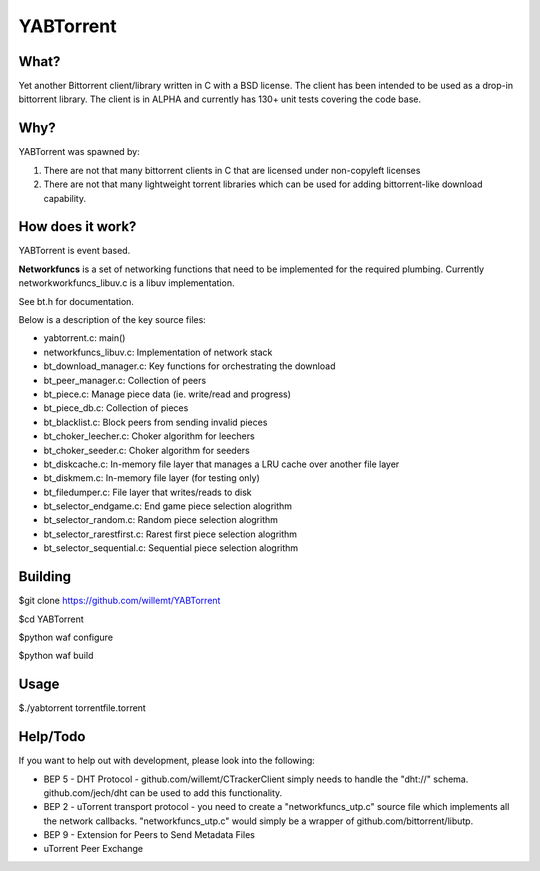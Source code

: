 YABTorrent
==========
.. image:: https://travis-ci.org/willemt/YABTorrent.png
   :target: https://travis-ci.org/willemt/YABTorrent

What?
-----
Yet another Bittorrent client/library written in C with a BSD license. The client has been intended to be used as a drop-in bittorrent library. The client is in ALPHA and currently has 130+ unit tests covering the code base.

Why?
----
YABTorrent was spawned by:

1. There are not that many bittorrent clients in C that are licensed under non-copyleft licenses

2. There are not that many lightweight torrent libraries which can be used for adding bittorrent-like download capability. 

How does it work?
-----------------

.. image:: http://github.com/willemt/YABTorrent/raw/master/doc/YABTorrent.png

YABTorrent is event based.

**Networkfuncs** is a set of networking functions that need to be implemented for the required plumbing. Currently networkworkfuncs_libuv.c is a libuv implementation.

See bt.h for documentation.

Below is a description of the key source files:

- yabtorrent.c: main()
- networkfuncs_libuv.c: Implementation of network stack
- bt_download_manager.c: Key functions for orchestrating the download
- bt_peer_manager.c: Collection of peers
- bt_piece.c: Manage piece data (ie. write/read and progress)
- bt_piece_db.c: Collection of pieces
- bt_blacklist.c: Block peers from sending invalid pieces
- bt_choker_leecher.c: Choker algorithm for leechers
- bt_choker_seeder.c: Choker algorithm for seeders
- bt_diskcache.c: In-memory file layer that manages a LRU cache over another file layer
- bt_diskmem.c: In-memory file layer (for testing only)
- bt_filedumper.c: File layer that writes/reads to disk
- bt_selector_endgame.c: End game piece selection alogrithm
- bt_selector_random.c: Random piece selection alogrithm
- bt_selector_rarestfirst.c: Rarest first piece selection alogrithm
- bt_selector_sequential.c: Sequential piece selection alogrithm

Building
--------

$git clone https://github.com/willemt/YABTorrent

$cd YABTorrent

$python waf configure

$python waf build


Usage
-----

$./yabtorrent torrentfile.torrent

Help/Todo
---------
If you want to help out with development, please look into the following:

- BEP 5 - DHT Protocol - github.com/willemt/CTrackerClient simply needs to handle the "dht://" schema. github.com/jech/dht can be used to add this functionality.
- BEP 2 - uTorrent transport protocol - you need to create a "networkfuncs_utp.c" source file which implements all the network callbacks. "networkfuncs_utp.c" would simply be a wrapper of github.com/bittorrent/libutp.
- BEP 9 - Extension for Peers to Send Metadata Files
- uTorrent Peer Exchange
